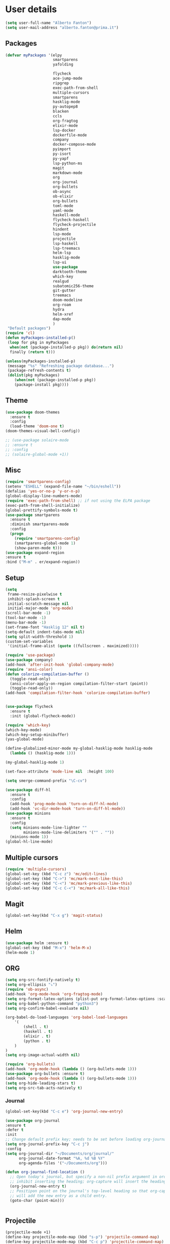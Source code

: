 * User details


#+BEGIN_SRC emacs-lisp
  (setq user-full-name "Alberto Fanton")
  (setq user-mail-address "alberto.fanton@prima.it")
#+END_SRC

** Packages
#+BEGIN_SRC emacs-lisp
  (defvar myPackages '(elpy
                       smartparens
                       yafolding
                       
                       flycheck
                       ace-jump-mode
                       ripgrep
                       exec-path-from-shell
                       multiple-cursors
                       smartparens
                       hasklig-mode
                       py-autopep8
                       blacken
                       ccls
                       org-fragtog
                       elixir-mode
                       lsp-docker
                       dockerfile-mode
                       company
                       docker-compose-mode
                       pyimport
                       py-isort
                       py-yapf
                       lsp-python-ms
                       magit
                       markdown-mode
                       org
                       org-journal
                       org-bullets
                       ob-async
                       ob-elixir
                       org-bullets
                       toml-mode
                       yaml-mode
                       haskell-mode
                       flycheck-haskell
                       flycheck-projectile
                       hindent
                       lsp-mode
                       projectile
                       lsp-haskell
                       lsp-treemacs
                       helm-lsp
                       hasklig-mode
                       lsp-ui
                       use-package
                       darktooth-theme
                       which-key
                       realgud
                       subatomic256-theme
                       git-gutter
                       treemacs
                       doom-modeline
                       org-roam
                       hydra
                       helm-xref
                       dap-mode
                       )
   "Default packages")
  (require 'cl)
  (defun myPackages-installed-p()
   (loop for pkg in myPackages
    when(not (package-installed-p pkg)) do(return nil)
    finally (return t)))

  (unless(myPackages-installed-p)
   (message "%s" "Refreshing package database...")
   (package-refresh-contents t)
   (dolist(pkg myPackages)
      (when(not (package-installed-p pkg))
      (package-install pkg))))
#+END_SRC

** Theme   
#+BEGIN_SRC emacs-lisp
  (use-package doom-themes
    :ensure t
    :config
    (load-theme 'doom-one t)
  (doom-themes-visual-bell-config))

  ;; (use-package solaire-mode
  ;; :ensure t
  ;; :config
  ;; (solaire-global-mode +1))

#+END_SRC


** Misc
#+BEGIN_SRC emacs-lisp
  (require 'smartparens-config)
  (setenv "ESHELL" (expand-file-name "~/bin/eshell"))
  (defalias 'yes-or-no-p 'y-or-n-p)
  (global-display-line-numbers-mode)
  (require 'exec-path-from-shell) ;; if not using the ELPA package
  (exec-path-from-shell-initialize)
  (global-prettify-symbols-mode t)
  (use-package smartparens
    :ensure t
    :diminish smartparens-mode
    :config
    (progn
      (require 'smartparens-config)
      (smartparens-global-mode 1)
      (show-paren-mode t)))
  (use-package expand-region
  :ensure t
  :bind ("M-m" . er/expand-region))
#+END_SRC

** Setup
#+BEGIN_SRC emacs-lisp
  (setq
   frame-resize-pixelwise t
   inhibit-splash-screen t
   initial-scratch-message nil
   initial-major-mode 'org-mode)
  (scroll-bar-mode -1)
  (tool-bar-mode -1)
  (menu-bar-mode -1)
  (set-frame-font "Hasklig 12" nil t)
  (setq-default indent-tabs-mode nil)
  (setq split-width-threshold 1)
  (custom-set-variables
   '(initial-frame-alist (quote ((fullscreen . maximized)))))

  (require 'use-package)
  (use-package company)
  (add-hook 'after-init-hook 'global-company-mode)
  (require 'ansi-color)
  (defun colorize-compilation-buffer ()
    (toggle-read-only)
    (ansi-color-apply-on-region compilation-filter-start (point))
    (toggle-read-only))
  (add-hook 'compilation-filter-hook 'colorize-compilation-buffer)


  (use-package flycheck
    :ensure t
    :init (global-flycheck-mode))

  (require 'which-key)
  (which-key-mode)
  (which-key-setup-minibuffer)
  (yas-global-mode)

  (define-globalized-minor-mode my-global-hasklig-mode hasklig-mode
    (lambda () (hasklig-mode 1)))

  (my-global-hasklig-mode 1)

  (set-face-attribute 'mode-line nil  :height 100)

  (setq smerge-command-prefix "\C-cv")

  (use-package diff-hl
    :ensure t
    :config
    (add-hook 'prog-mode-hook 'turn-on-diff-hl-mode)
    (add-hook 'vc-dir-mode-hook 'turn-on-diff-hl-mode))
  (use-package minions
    :ensure t
    :config
    (setq minions-mode-line-lighter ""
          minions-mode-line-delimiters '("" . ""))
    (minions-mode 1))
  (global-hl-line-mode)

#+END_SRC

** Multiple cursors
#+BEGIN_SRC emacs-lisp
  (require 'multiple-cursors)
  (global-set-key (kbd "C-c z") 'mc/edit-lines)
  (global-set-key (kbd "C->") 'mc/mark-next-like-this)
  (global-set-key (kbd "C-<") 'mc/mark-previous-like-this)
  (global-set-key (kbd "C-c C-<") 'mc/mark-all-like-this)
#+END_SRC

** Magit
#+BEGIN_SRC emacs-lisp
  (global-set-key(kbd "C-x g") 'magit-status)
#+END_SRC
** Helm
#+BEGIN_SRC emacs-lisp
  (use-package helm :ensure t)
  (global-set-key (kbd "M-x") 'helm-M-x)
  (helm-mode 1)

#+END_SRC


** ORG
#+BEGIN_SRC emacs-lisp
  (setq org-src-fontify-natively t)
  (setq org-ellipsis "⤵")
  (require 'ob-async)
  (add-hook 'org-mode-hook 'org-fragtog-mode)
  (setq org-format-latex-options (plist-put org-format-latex-options :scale 2.0))
  (setq org-babel-python-command "python3")
  (setq org-confirm-babel-evaluate nil)

  (org-babel-do-load-languages 'org-babel-load-languages
      '(
          (shell . t)
          (haskell . t)
          (elixir . t)
          (python . t)                    
      )
  )
  (setq org-image-actual-width nil)

  (require 'org-bullets)
  (add-hook 'org-mode-hook (lambda () (org-bullets-mode 1)))
  (use-package org-bullets :ensure t)
  (add-hook 'org-mode-hook (lambda () (org-bullets-mode 1)))
  (setq org-hide-leading-stars t)
  (setq org-src-tab-acts-natively t)  
#+END_SRC

*** Journal
#+BEGIN_SRC emacs-lisp
    (global-set-key(kbd "C-c e") 'org-journal-new-entry)

    (use-package org-journal
    :ensure t
    :defer t
    :init
    ;; Change default prefix key; needs to be set before loading org-journal
    (setq org-journal-prefix-key "C-c j")
    :config
    (setq org-journal-dir "~/Documents/org/journal/"
          org-journal-date-format "%A, %d %B %Y"
          org-agenda-files '("~/Documents/org")))

    (defun org-journal-find-location ()
      ;; Open today's journal, but specify a non-nil prefix argument in order to
      ;; inhibit inserting the heading; org-capture will insert the heading.
      (org-journal-new-entry t)
      ;; Positipon point on the journal's top-level heading so that org-capture
      ;; will add the new entry as a child entry.
      (goto-char (point-min)))

  
#+END_SRC

** Projectile
#+BEGIN_SRC emacs-lisp
  (projectile-mode +1)
  (define-key projectile-mode-map (kbd "s-p") 'projectile-command-map)
  (define-key projectile-mode-map (kbd "C-c p") 'projectile-command-map)

  (setq projectile-project-search-path '("~/Projects/" "~/Work/" "~/Learning"))

#+END_SRC

** Modeline
Run ~nerd-icons-install-fonts~
#+BEGIN_SRC emacs-lisp
  (use-package doom-modeline
    :ensure t
    :init (doom-modeline-mode 1))

  (use-package nerd-icons
  ;; :custom
  ;; The Nerd Font you want to use in GUI
  ;; "Symbols Nerd Font Mono" is the default and is recommended
  ;; but you can use any other Nerd Font if you want
  ;; (nerd-icons-font-family "Symbols Nerd Font Mono")
  )
#+END_SRC


** Treemacs
#+BEGIN_SRC emacs-lisp
(use-package treemacs
  :ensure t
  :bind
  (:map global-map
    ([f4] . treemacs)
    ([f5] . treemacs-select-window))
  :config
  (setq treemacs-is-never-other-window t))
#+END_SRC

** LSP
#+BEGIN_SRC emacs-lisp
    (use-package lsp-mode
      :commands lsp
      :init
      (setq lsp-keymap-prefix "C-c l")
      :config
      (define-key lsp-mode-map (kbd "C-c l") lsp-command-map)
      :hook
      (sh-mode . lsp)
      (lsp-mode . lsp-enable-which-key-integration)
      )

    (use-package lsp-ui
      :init
      (setq lsp-ui-doc-position 'at-point)
      (setq lsp-ui-doc-show-with-cursor t)    
      )
    (add-hook 'haskell-mode-hook #'lsp-deferred)
    (add-hook 'elixir-mode-hook #'lsp-deferred)
    (add-hook 'rust-mode-hook #'lsp-deferred)

    (use-package lsp-ui :commands lsp-ui-mode)
    (use-package helm-lsp :commands helm-lsp-workspace-symbol)

    (use-package lsp-treemacs :commands lsp-treemacs-errors-list)

#+END_SRC

* Languages
** Haskell
#+BEGIN_SRC emacs-lisp
  (use-package haskell-mode :ensure t)
  (require 'haskell-interactive-mode)
  (require 'haskell-process)

  (define-key haskell-mode-map (kbd "<f8>") 'haskell-navigate-imports)
  (define-key haskell-mode-map (kbd "<f9>") 'haskell-mode-format-imports)
  ;(define-key haskell-mode-map (kbd "M-.") 'haskell-mode-jump-to-def)
  ;(define-key haskell-mode-map (kbd "M-.") 'haskell-mode-goto-loc)
  (define-key haskell-mode-map (kbd "M-.") 'haskell-mode-jump-to-def-or-tag)  
  (define-key haskell-mode-map (kbd "C-c C-t") 'haskell-mode-show-type-at)

  (custom-set-variables
   ;;'(haskell-stylish-on-save t)
   '(haskell-process-suggest-remove-import-lines t)
   '(haskell-process-auto-import-loaded-modules t)
   '(haskell-tags-on-save t)
   '(haskell-process-log t)
   '(haskell-process-suggest-hoogle-imports t))
   '(haskell-process-args-stack-ghci '("--ghci-options=-ferror-spans"))
   '(haskell-process-log t)
   '(haskell-process-suggest-remove-import-lines t)
   '(haskell-process-type 'stack-ghci)

  (add-hook 'haskell-mode-hook
            (lambda ()
            (set (make-local-variable 'company-backends)
                 (append '((company-capf company-dabbrev-code))
                         company-backends))))
  (add-hook 'haskell-mode-hook 'interactive-haskell-mode)
  (add-hook 'haskell-mode-hook 'haskell-auto-insert-module-template)

  (add-hook 'lsp-after-initialize-hook
          '(lambda ()
             (lsp--set-configuration
              '(
                (:haskell (:plugin (:tactics (:config (:timeout_duration 5)))))
                (:haskell (:formattingProviderplugin :stylish))
                )
              )))
#+END_SRC

** Elixir
#+BEGIN_SRC emacs-lisp
  (use-package lsp-mode
    :commands lsp
    :ensure t
    :diminish lsp-mode
    :hook
    (elixir-mode . lsp)
    :init
    (add-to-list 'exec-path "~/Projects/elixir-ls/release/"))
#+END_SRC

** Git gutter
#+BEGIN_SRC emacs-lisp
  (require 'git-gutter)

  (global-git-gutter-mode t)

  (global-set-key (kbd "C-x C-g") 'git-gutter)
  (global-set-key (kbd "C-x v =") 'git-gutter:popup-hunk)

  ;; Jump to next/previous hunk
  (global-set-key (kbd "C-x p") 'git-gutter:previous-hunk)
  (global-set-key (kbd "C-x n") 'git-gutter:next-hunk)

  ;; Stage current hunk
  (global-set-key (kbd "C-x v s") 'git-gutter:stage-hunk)

  ;; Revert current hunk
  (global-set-key (kbd "C-x v r") 'git-gutter:revert-hunk)

  ;; Mark current hunk
  (global-set-key (kbd "C-x v SPC") #'git-gutter:mark-hunk)
#+END_SRC

** Rust
#+BEGIN_SRC emacs-lisp
#+END_SRC
** PHP
#+BEGIN_SRC emacs-lisp 
(add-hook 'php-mode-hook 'lsp)

(setq gc-cons-threshold (* 100 1024 1024)
      read-process-output-max (* 1024 1024)
      treemacs-space-between-root-nodes nil
      company-idle-delay 0.0
      company-minimum-prefix-length 1
      lsp-idle-delay 0.1)  ;; clangd is fast

(with-eval-after-load 'lsp-mode
  (add-hook 'lsp-mode-hook #'lsp-enable-which-key-integration)
  (require 'dap-php)
  (yas-global-mode))
#+END_SRC

** Python
#+BEGIN_SRC emacs-lisp
  (use-package lsp-pyright
  :ensure t
  :hook (python-mode . (lambda ()
                          (require 'lsp-pyright)
                          (lsp))))  ; or lsp-deferred

  (use-package poetry
   :ensure t)
  ;; (add-hook 'python-mode-hook 'python-isort-on-save-mode)
  ;; (add-hook 'python-mode-hook 'py-yapf-enable-on-save)
#+END_SRC


** Ace jump
#+BEGIN_SRC emacs-lisp
(autoload
  'ace-jump-mode
  "ace-jump-mode"
  "Emacs quick move minor mode"
  t)
;; you can select the key you prefer to
(define-key global-map (kbd "C-c SPC") 'ace-jump-mode)

;;
;; enable a more powerful jump back function from ace jump mode
;;
(autoload
  'ace-jump-mode-pop-mark
  "ace-jump-mode"
  "Ace jump back:-)"
  t)
(eval-after-load "ace-jump-mode"
  '(ace-jump-mode-enable-mark-sync))
(define-key global-map (kbd "C-x j") 'ace-jump-mode-pop-mark)
#+END_SRC

** Nix Mode
#+BEGIN_SRC emacs-lisp
(use-package nix-mode
  :mode "\\.nix\\'")
#+END_SRC
